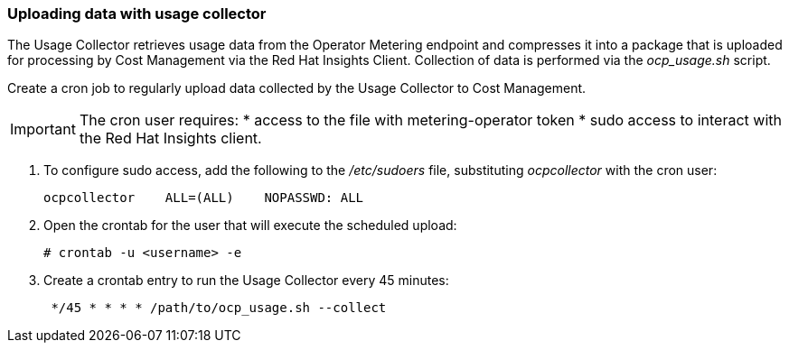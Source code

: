 // Module included in the following assemblies:
// assembly_Adding_OCP_sources.adoc
[id="proc_Uploading_data_with_Usage_Collector"]
=== Uploading data with usage collector

// The URL for this procedure needs to go in the UI code in the Sources dialog - need to give to Dan & Boaz.

The Usage Collector retrieves usage data from the Operator Metering endpoint and compresses it into a package that is uploaded for processing by Cost Management via the Red Hat Insights Client. Collection of data is performed via the _ocp_usage.sh_ script.

Create a cron job to regularly upload data collected by the Usage Collector to Cost Management.

[IMPORTANT]
====
The cron user requires:
* access to the file with metering-operator token 
* sudo access to interact with the Red Hat Insights client.
==== 

. To configure sudo access, add the following to the _/etc/sudoers_ file, substituting _ocpcollector_  with the cron user:
+
----
ocpcollector    ALL=(ALL)    NOPASSWD: ALL
----
+
. Open the crontab for the user that will execute the scheduled upload:
+
----
# crontab -u <username> -e
----
+
. Create a crontab entry to run the Usage Collector every 45 minutes:
+
----
 */45 * * * * /path/to/ocp_usage.sh --collect
----


